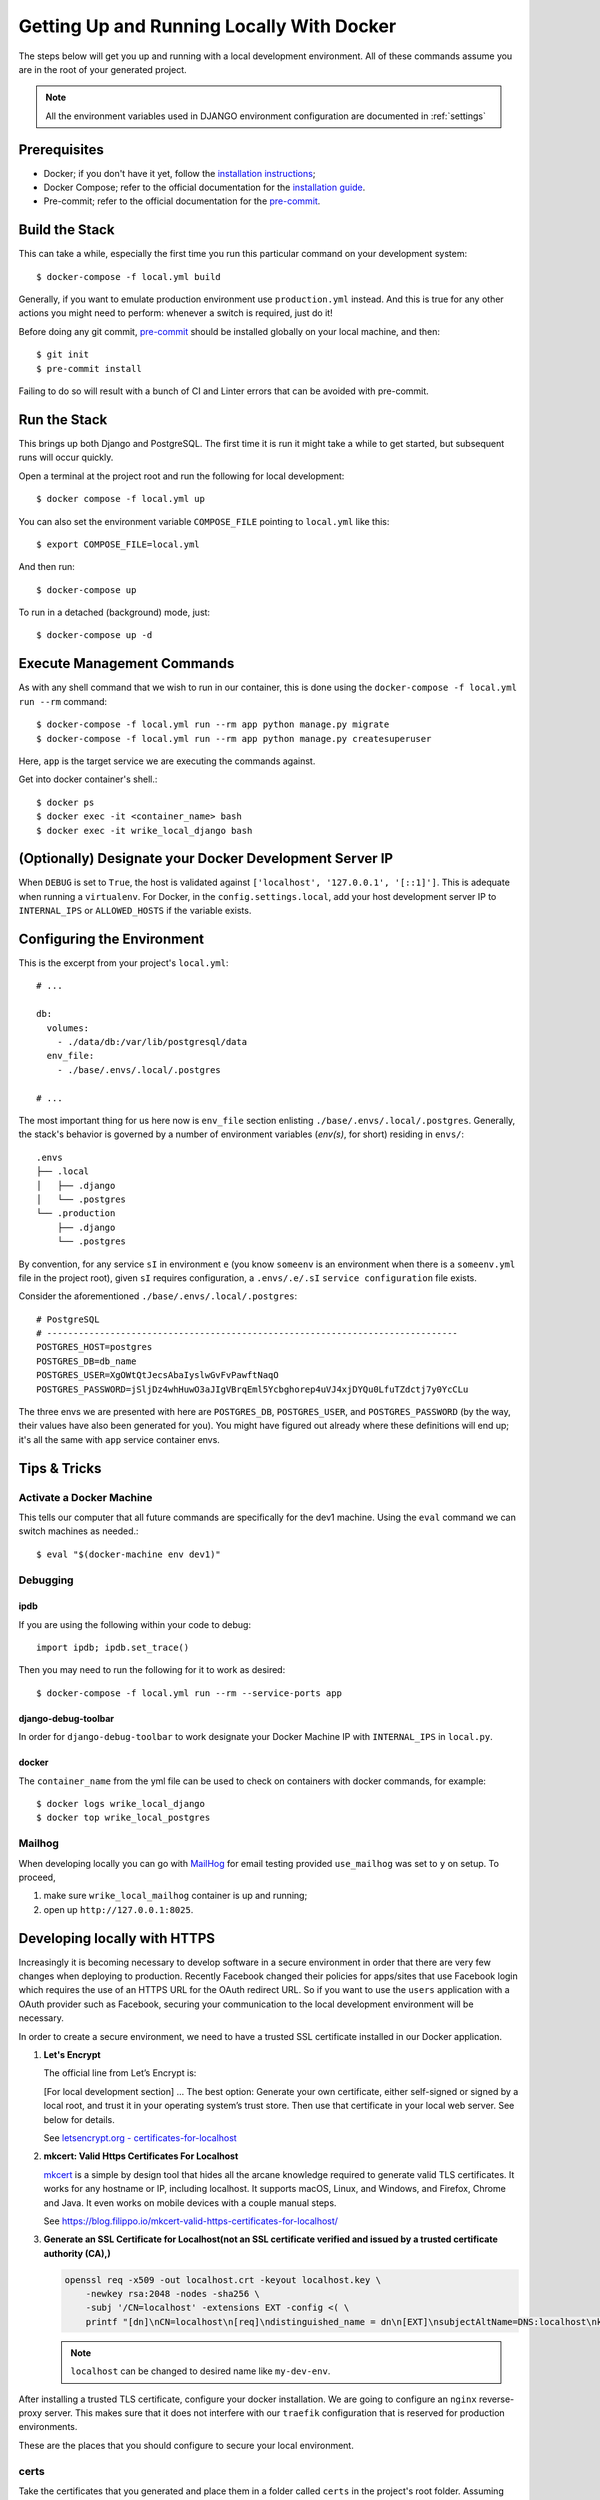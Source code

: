 Getting Up and Running Locally With Docker
==========================================

.. index:: Docker

The steps below will get you up and running with a local development environment.
All of these commands assume you are in the root of your generated project.

.. note::

    All the environment variables used in DJANGO environment configuration are documented in :ref:`settings`

.. seealso::

   Check out the :ref:`environ` page for a miscellaneous environments details.

Prerequisites
-------------

* Docker; if you don't have it yet, follow the `installation instructions`_;
* Docker Compose; refer to the official documentation for the `installation guide`_.
* Pre-commit; refer to the official documentation for the `pre-commit`_.

.. _`installation instructions`: https://docs.docker.com/install/#supported-platforms
.. _`installation guide`: https://docs.docker.com/compose/install/
.. _`pre-commit`: https://pre-commit.com/#install

Build the Stack
---------------

This can take a while, especially the first time you run this particular command on your development system::

    $ docker-compose -f local.yml build

Generally, if you want to emulate production environment use ``production.yml`` instead. And this is true for any other actions you might need to perform: whenever a switch is required, just do it!

Before doing any git commit, `pre-commit`_ should be installed globally on your local machine, and then::

    $ git init
    $ pre-commit install

Failing to do so will result with a bunch of CI and Linter errors that can be avoided with pre-commit.


Run the Stack
-------------

This brings up both Django and PostgreSQL. The first time it is run it might take a while to get started, but subsequent runs will occur quickly.

Open a terminal at the project root and run the following for local development::

    $ docker compose -f local.yml up

You can also set the environment variable ``COMPOSE_FILE`` pointing to ``local.yml`` like this::

    $ export COMPOSE_FILE=local.yml

And then run::

    $ docker-compose up

To run in a detached (background) mode, just::

    $ docker-compose up -d


Execute Management Commands
---------------------------

As with any shell command that we wish to run in our container, this is done using the ``docker-compose -f local.yml run --rm`` command: ::

    $ docker-compose -f local.yml run --rm app python manage.py migrate
    $ docker-compose -f local.yml run --rm app python manage.py createsuperuser

Here, ``app`` is the target service we are executing the commands against.

Get into docker container's shell.: ::

    $ docker ps
    $ docker exec -it <container_name> bash
    $ docker exec -it wrike_local_django bash


(Optionally) Designate your Docker Development Server IP
--------------------------------------------------------

When ``DEBUG`` is set to ``True``, the host is validated against ``['localhost', '127.0.0.1', '[::1]']``. This is adequate when running a ``virtualenv``. For Docker, in the ``config.settings.local``, add your host development server IP to ``INTERNAL_IPS`` or ``ALLOWED_HOSTS`` if the variable exists.


.. _envs:

Configuring the Environment
---------------------------

This is the excerpt from your project's ``local.yml``: ::

  # ...

  db:
    volumes:
      - ./data/db:/var/lib/postgresql/data
    env_file:
      - ./base/.envs/.local/.postgres

  # ...

The most important thing for us here now is ``env_file`` section enlisting ``./base/.envs/.local/.postgres``. Generally, the stack's behavior is governed by a number of environment variables (`env(s)`, for short) residing in ``envs/``: ::

    .envs
    ├── .local
    │   ├── .django
    │   └── .postgres
    └── .production
        ├── .django
        └── .postgres

By convention, for any service ``sI`` in environment ``e`` (you know ``someenv`` is an environment when there is a ``someenv.yml`` file in the project root), given ``sI`` requires configuration, a ``.envs/.e/.sI`` ``service configuration`` file exists.

Consider the aforementioned ``./base/.envs/.local/.postgres``: ::

    # PostgreSQL
    # ------------------------------------------------------------------------------
    POSTGRES_HOST=postgres
    POSTGRES_DB=db_name
    POSTGRES_USER=XgOWtQtJecsAbaIyslwGvFvPawftNaqO
    POSTGRES_PASSWORD=jSljDz4whHuwO3aJIgVBrqEml5Ycbghorep4uVJ4xjDYQu0LfuTZdctj7y0YcCLu

The three envs we are presented with here are ``POSTGRES_DB``, ``POSTGRES_USER``, and ``POSTGRES_PASSWORD`` (by the way, their values have also been generated for you). You might have figured out already where these definitions will end up; it's all the same with ``app`` service container envs.

Tips & Tricks
-------------

Activate a Docker Machine
~~~~~~~~~~~~~~~~~~~~~~~~~

This tells our computer that all future commands are specifically for the dev1 machine. Using the ``eval`` command we can switch machines as needed.::

    $ eval "$(docker-machine env dev1)"

Debugging
~~~~~~~~~

ipdb
"""""

If you are using the following within your code to debug: ::

    import ipdb; ipdb.set_trace()

Then you may need to run the following for it to work as desired: ::

    $ docker-compose -f local.yml run --rm --service-ports app


django-debug-toolbar
""""""""""""""""""""

In order for ``django-debug-toolbar`` to work designate your Docker Machine IP with ``INTERNAL_IPS`` in ``local.py``.


docker
""""""

The ``container_name`` from the yml file can be used to check on containers with docker commands, for example: ::

    $ docker logs wrike_local_django
    $ docker top wrike_local_postgres

.. _mailhog_details_docker:

Mailhog
~~~~~~~

When developing locally you can go with MailHog_ for email testing provided ``use_mailhog`` was set to ``y`` on setup. To proceed,

#. make sure ``wrike_local_mailhog`` container is up and running;

#. open up ``http://127.0.0.1:8025``.

.. _Mailhog: https://github.com/mailhog/MailHog/

Developing locally with HTTPS
-----------------------------

Increasingly it is becoming necessary to develop software in a secure environment in order that there are very few changes when deploying to production. Recently Facebook changed their policies for apps/sites that use Facebook login which requires the use of an HTTPS URL for the OAuth redirect URL. So if you want to use the ``users`` application with a OAuth provider such as Facebook, securing your communication to the local development environment will be necessary.

In order to create a secure environment, we need to have a trusted SSL certificate installed in our Docker application.

#.  **Let's Encrypt**

    The official line from Let’s Encrypt is:

    [For local development section] ... The best option: Generate your own certificate, either self-signed or signed by a local root, and trust it in your operating system’s trust store. Then use that certificate in your local web server. See below for details.

    See `letsencrypt.org - certificates-for-localhost`_

    .. _`letsencrypt.org - certificates-for-localhost`: https://letsencrypt.org/docs/certificates-for-localhost/

#.  **mkcert: Valid Https Certificates For Localhost**

    `mkcert`_ is a simple by design tool that hides all the arcane knowledge required to generate valid TLS certificates. It works for any hostname or IP, including localhost. It supports macOS, Linux, and Windows, and Firefox, Chrome and Java. It even works on mobile devices with a couple manual steps.

    See https://blog.filippo.io/mkcert-valid-https-certificates-for-localhost/

    .. _`mkcert`:  https://github.com/FiloSottile/mkcert/blob/master/README.md#supported-root-stores

#.  **Generate an SSL Certificate for Localhost(not an SSL certificate verified and issued by a trusted certificate authority (CA),)**

    .. code-block::

        openssl req -x509 -out localhost.crt -keyout localhost.key \
            -newkey rsa:2048 -nodes -sha256 \
            -subj '/CN=localhost' -extensions EXT -config <( \
            printf "[dn]\nCN=localhost\n[req]\ndistinguished_name = dn\n[EXT]\nsubjectAltName=DNS:localhost\nkeyUsage=digitalSignature\nextendedKeyUsage=serverAuth")

    .. note::

        ``localhost`` can be changed to desired name like ``my-dev-env``.


After installing a trusted TLS certificate, configure your docker installation. We are going to configure an ``nginx`` reverse-proxy server. This makes sure that it does not interfere with our ``traefik`` configuration that is reserved for production environments.

These are the places that you should configure to secure your local environment.

certs
~~~~~

Take the certificates that you generated and place them in a folder called ``certs`` in the project's root folder. Assuming that you registered your local hostname as ``my-dev-env``, the certificates you will put in the folder should have the names ``my-dev-env.crt`` and ``my-dev-env.key``.

local.yml
~~~~~~~~~

#. Add the ``nginx-proxy`` service. ::

    ...

    nginx-proxy:
      image: jwilder/nginx-proxy:alpine
      container_name: nginx-proxy
      ports:
        - "80:80"
        - "443:443"
      volumes:
        - /var/run/docker.sock:/tmp/docker.sock:ro
        - ./certs:/etc/nginx/certs
      restart: always
      depends_on:
        - app

    ...

#. Link the ``nginx-proxy`` to ``app`` through environment variables.

   ``app`` already has an ``.env`` file connected to it. Add the following variables. You should do this especially if you are working with a team and you want to keep your local environment details to yourself.

   ::

      # ------------------------------------------------------------------------------
      # HTTPS
      # ------------------------------------------------------------------------------
      VIRTUAL_HOST=my-dev-env # localhost
      VIRTUAL_PORT=8000

   The services run behind the reverse proxy.

config/settings/local.py
~~~~~~~~~~~~~~~~~~~~~~~~

You should allow the new hostname. ::

  ALLOWED_HOSTS = ["localhost", "0.0.0.0", "127.0.0.1", "my-dev-env"]

Rebuild your ``docker`` application. ::

  $ docker-compose -f local.yml up -d --build

Go to your browser and type in your URL bar ``https://my-dev-env/api/docs/`` or for default configuration ``https://localhost/api/docs/``

See `https with nginx`_ for more information on this configuration.

  .. _`https with nginx`: https://codewithhugo.com/docker-compose-local-https/

.gitignore
~~~~~~~~~~

Add ``certs/*`` to the ``.gitignore`` file. This allows the folder to be included in the repo but its contents to be ignored.

*This configuration is for local development environments only. Do not use this for production since you might expose your local* ``rootCA-key.pem``.
